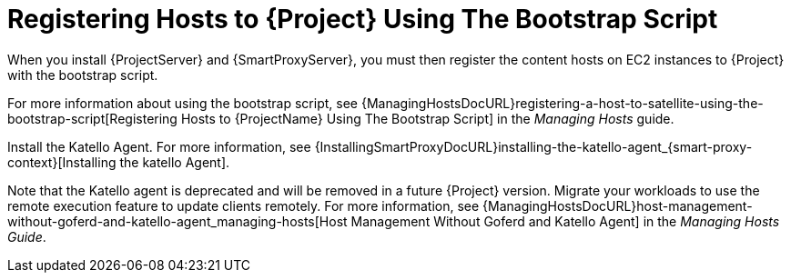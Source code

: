 [[registering-hosts-using-the-bootstrap-script]]
= Registering Hosts to {Project} Using The Bootstrap Script

ifeval::["{build}" == "foreman-el"]
This procedure applies only to users of the Katello plug-in.
endif::[]

When you install {ProjectServer} and {SmartProxyServer}, you must then register the content hosts on EC2 instances to {Project} with the bootstrap script.

For more information about using the bootstrap script, see {ManagingHostsDocURL}registering-a-host-to-satellite-using-the-bootstrap-script[Registering Hosts to {ProjectName} Using The Bootstrap Script] in the _Managing Hosts_ guide.

Install the Katello Agent.
For more information, see {InstallingSmartProxyDocURL}installing-the-katello-agent_{smart-proxy-context}[Installing the katello Agent].

Note that the Katello agent is deprecated and will be removed in a future {Project} version.
Migrate your workloads to use the remote execution feature to update clients remotely.
For more information, see {ManagingHostsDocURL}host-management-without-goferd-and-katello-agent_managing-hosts[Host Management Without Goferd and Katello Agent] in the _Managing Hosts Guide_.
